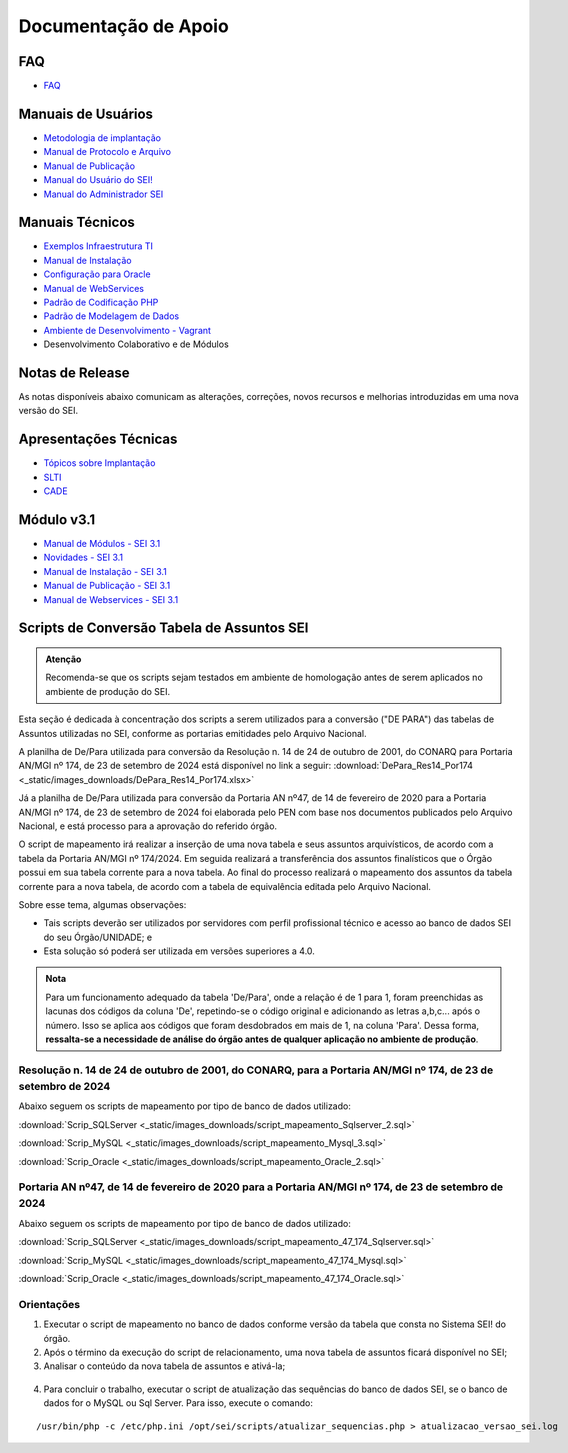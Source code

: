 Documentação de Apoio
======================

FAQ
---
 
- `FAQ <https://www.gov.br/economia/pt-br/assuntos/processo-eletronico-nacional/destaques/faq/faq-sobre-o-sei>`_


Manuais de Usuários
--------------------

- `Metodologia de implantação <https://www.gov.br/economia/pt-br/assuntos/processo-eletronico-nacional/destaques/material-de-apoio-2/documentacao-sei/metodologia-de-implantacao/metodologia-de-implantacao>`_
- `Manual de Protocolo e Arquivo <https://softwarepublico.gov.br/social/sei/manuais/manual-do-protocolo-e-arquivo/sumario>`_
- `Manual de Publicação <https://softwarepublico.gov.br/social/sei/manuais/manual-de-publicacao/publicacao-2.5.1>`_
- `Manual do Usuário do SEI! <https://manuais.processoeletronico.gov.br/pt-br/latest/SEI/index.html>`_
- `Manual do Administrador SEI <https://manuais.processoeletronico.gov.br/pt-br/latest/SEIADM/index.html>`_

Manuais Técnicos
----------------

- `Exemplos Infraestrutura TI <https://softwarepublico.gov.br/social/sei/manuais/infraestrutura/sumario>`_
- `Manual de Instalação <https://softwarepublico.gov.br/social/sei/manuais/manuais-de-instalacao>`_
- `Configuração para Oracle <https://softwarepublico.gov.br/social/sei/manuais/manual-oracle/instalacao-oracle>`_
- `Manual de WebServices <http://processoeletronico.gov.br/images/documentacao/SEI-WebServices-v3.0.pdf>`_
- `Padrão de Codificação PHP <https://softwarepublico.gov.br/social/sei/manuais/padrao-de-codificacao-php/sumario>`_
- `Padrão de Modelagem de Dados  <https://softwarepublico.gov.br/social/sei/manuais/padrao-de-modelagem-de-dados/sumario>`_
- `Ambiente de Desenvolvimento - Vagrant  <https://softwarepublico.gov.br/social/sei/manuais/vagrant/sumario>`_
- Desenvolvimento Colaborativo e de Módulos


Notas de Release
-----------------

As notas disponíveis abaixo comunicam as alterações, correções, novos recursos e melhorias introduzidas em uma nova versão do SEI.

.. container:: align-left

   .. list-table::
      :widths: 35
      :header-rows: 1

       - * Notas de Releases
       - * :download:`SEI_v4.0.0 <_static/images_downloads/SEI_v4.0.0.pdf>`
       - * :download:`SEI_v4.0.1 <_static/images_downloads/SEI_v4.0.1.pdf>`
       - * :download:`SEI_v4.0.10 <_static/images_downloads/SEI_v4.0.10.pdf>`
       - * :download:`SEI_v4.0.11 <_static/images_downloads/SEI_v4.0.11.pdf>`
       - * :download:`SEI_v4.0.12 <_static/images_downloads/SEI_v4.0.12.pdf>`
       - * :download:`SEI_v4.0.2 <_static/images_downloads/SEI_v4.0.2.pdf>`
       - * :download:`SEI_v4.0.3 <_static/images_downloads/SEI_v4.0.3.pdf>`
       - * :download:`SEI_v4.0.4 <_static/images_downloads/SEI_v4.0.4.pdf>`
       - * :download:`SEI_v4.0.5 <_static/images_downloads/SEI_v4.0.5.pdf>`
       - * :download:`SEI_v4.0.6 <_static/images_downloads/SEI_v4.0.6.pdf>`
       - * :download:`SEI_v4.0.7 <_static/images_downloads/SEI_v4.0.7.pdf>`
       - * :download:`SEI_v4.0.8 <_static/images_downloads/SEI_v4.0.8.pdf>`
       - * :download:`SEI_v4.0.9 <_static/images_downloads/SEI_v4.0.9.pdf>`
       - * :download:`SEI_v4.1.0 <_static/images_downloads/SEI_v4.1.0.pdf>`
       - * :download:`SEI_v4.1.1 <_static/images_downloads/SEI_v4.1.1.pdf>`
       - * :download:`SEI_v4.1.2 <_static/images_downloads/SEI_v4.1.2.pdf>`
       - * :download:`SEI_v4.1.3 <_static/images_downloads/SEI_v4.1.3.pdf>`
       - * :download:`SEI_v4.1.4 <_static/images_downloads/SEI_v4.1.4.pdf>`
       - * :download:`SEI_v4.1.5 <_static/images_downloads/SEI_v4.1.5.pdf>`
       - * :download:`SEI_v5.0.0 <_static/images_downloads/SEI_v5.0.0.pdf>`
       - * :download:`SEI_v5.0.1 <_static/images_downloads/SEI_v5.0.1.pdf>`


Apresentações Técnicas
------------------------

- `Tópicos sobre Implantação <https://www.gov.br/economia/pt-br/assuntos/processo-eletronico-nacional/servicos/treinamento_sei_implantar_20170323_vseges.pdf>`_
- `SLTI <https://www.gov.br/economia/pt-br/assuntos/processo-eletronico-nacional/servicos/pen_apresentacao_reuni_ot_cnicalslti_v2.pdf>`_
- `CADE <https://www.gov.br/economia/pt-br/assuntos/processo-eletronico-nacional/servicos/apresenta__o_informa__es_t_cnicas_do_sei-cade.pdf>`_

Módulo v3.1
-----------

- `Manual de Módulos - SEI 3.1 <https://www.gov.br/economia/pt-br/assuntos/processo-eletronico-nacional/arquivos/documentacao-do-sei/sei-modulos-v3-1.pdf>`_
- `Novidades - SEI 3.1 <https://www.gov.br/economia/pt-br/assuntos/processo-eletronico-nacional/arquivos/documentacao-do-sei/sei-novidades-v3-1.pdf>`_
- `Manual de Instalação - SEI 3.1  <https://www.gov.br/economia/pt-br/assuntos/processo-eletronico-nacional/arquivos/documentacao-do-sei/sei-instalacao-v3-1.pdf>`_
- `Manual de Publicação - SEI 3.1 <https://www.gov.br/economia/pt-br/assuntos/processo-eletronico-nacional/arquivos/documentacao-do-sei/sei-publicacao-v3-1.pdf>`_
- `Manual de Webservices - SEI 3.1 <https://www.gov.br/economia/pt-br/assuntos/processo-eletronico-nacional/arquivos/documentacao-do-sei/sei-webservices-v3-1.pdf>`_

Scripts de Conversão Tabela de Assuntos SEI
-------------------------------------------

.. admonition:: Atenção

   Recomenda-se que os scripts sejam testados em ambiente de homologação antes de serem aplicados no ambiente de produção do SEI. 

Esta seção é dedicada à concentração dos scripts a serem utilizados para a conversão ("DE PARA") das tabelas de Assuntos utilizadas no SEI, conforme as portarias emitidades pelo Arquivo Nacional.

A planilha de De/Para utilizada para conversão da Resolução n. 14 de 24 de outubro de 2001, do CONARQ para Portaria AN/MGI nº 174, de 23 de setembro de 2024 está disponível no link a seguir: :download:`DePara_Res14_Por174 <_static/images_downloads/DePara_Res14_Por174.xlsx>` 

Já a planilha de De/Para utilizada para conversão da Portaria AN nº47, de 14 de fevereiro de 2020 para a Portaria AN/MGI nº 174, de 23 de setembro de 2024 foi elaborada pelo PEN com base nos documentos publicados pelo Arquivo Nacional, e está processo para a aprovação do referido órgão. 

O script de mapeamento irá realizar a inserção de uma nova tabela e seus assuntos arquivísticos, de acordo com a tabela da Portaria AN/MGI nº 174/2024. Em seguida realizará a transferência dos assuntos finalísticos que o Órgão possui em sua tabela corrente para a nova tabela. Ao final do processo realizará o mapeamento dos assuntos da tabela corrente para a nova tabela, de acordo com a tabela de equivalência editada pelo Arquivo Nacional.


Sobre esse tema, algumas observações:

- Tais scripts deverão ser utilizados por servidores com perfil profissional técnico e acesso ao banco de dados SEI do seu Órgão/UNIDADE; e

- Esta solução só poderá ser utilizada em versões superiores a 4.0.

.. admonition:: Nota

   Para um funcionamento adequado da tabela 'De/Para', onde a relação é de 1 para 1, foram preenchidas as lacunas dos códigos da coluna 'De', repetindo-se o código original e adicionando as letras a,b,c... após o número. Isso se aplica aos códigos que foram desdobrados em mais de 1, na coluna 'Para'. Dessa forma, **ressalta-se a necessidade de análise do órgão antes de qualquer aplicação no ambiente de produção**.

   
Resolução n. 14 de 24 de outubro de 2001, do CONARQ, para a Portaria AN/MGI nº 174, de 23 de setembro de 2024 
++++++++++++++++++++++++++++++++++++++++++++++++++++++++++++++++++++++++++++++++++++++++++++++++++++++++++++++

Abaixo seguem os scripts de mapeamento por tipo de banco de dados utilizado:

:download:`Scrip_SQLServer <_static/images_downloads/script_mapeamento_Sqlserver_2.sql>`

:download:`Scrip_MySQL <_static/images_downloads/script_mapeamento_Mysql_3.sql>`

:download:`Scrip_Oracle <_static/images_downloads/script_mapeamento_Oracle_2.sql>`


Portaria AN nº47, de 14 de fevereiro de 2020 para a Portaria AN/MGI nº 174, de 23 de setembro de 2024
++++++++++++++++++++++++++++++++++++++++++++++++++++++++++++++++++++++++++++++++++++++++++++++++++++++

Abaixo seguem os scripts de mapeamento por tipo de banco de dados utilizado:

:download:`Scrip_SQLServer <_static/images_downloads/script_mapeamento_47_174_Sqlserver.sql>`

:download:`Scrip_MySQL <_static/images_downloads/script_mapeamento_47_174_Mysql.sql>`

:download:`Scrip_Oracle <_static/images_downloads/script_mapeamento_47_174_Oracle.sql>`

Orientações
+++++++++++

1) Executar o script de mapeamento no banco de dados conforme versão da tabela que consta no Sistema SEI! do órgão.

2) Após o término da execução do script de relacionamento, uma nova tabela de assuntos ficará disponível no SEI;

3) Analisar o conteúdo da nova tabela de assuntos e ativá-la;

.. figure:: _static/images_downloads/Tela_ativacao_nova_tabela_1.gif

4) Para concluir o trabalho, executar o script de atualização das sequências do banco de dados SEI, se o banco de dados for o MySQL ou Sql Server. Para isso, execute o comando: 

:: 
  
  /usr/bin/php -c /etc/php.ini /opt/sei/scripts/atualizar_sequencias.php > atualizacao_versao_sei.log









